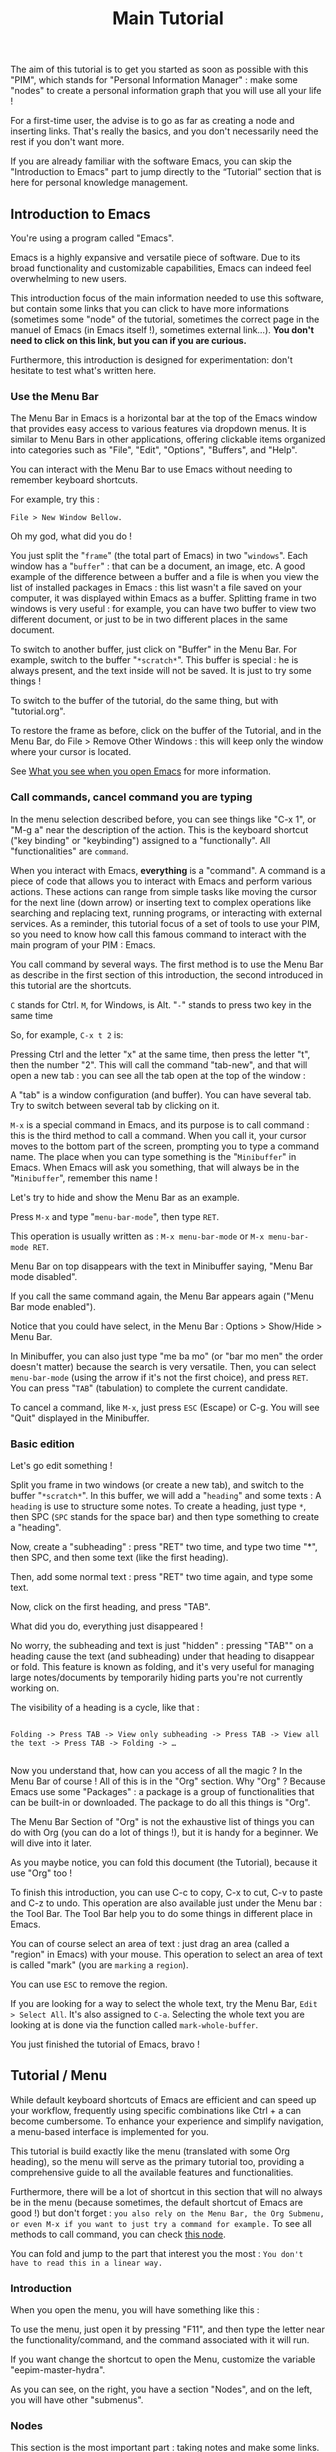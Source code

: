 #+title: Main Tutorial
#+STARTUP: showall

The aim of this tutorial is to get you started as soon as possible with this "PIM", which stands for "Personal Information Manager" : make some "nodes" to create  a personal information graph that you will use all your life !

For a first-time user, the advise is to go as far as creating a node and inserting links. That's really the basics, and you don't necessarily need the rest if you don't want more.

If you are already familiar with the software Emacs, you can skip the "Introduction to Emacs" part to jump directly to the “Tutorial” section that is here for personal knowledge management.

** Introduction to Emacs
:PROPERTIES:
:ID:       00eaa9ba-3f08-459a-9713-25e255514a4f
:END:

You're using a program called "Emacs". 

Emacs is a highly expansive and versatile piece of software. Due to its broad functionality and customizable capabilities, Emacs can indeed feel overwhelming to new users. 

This introduction focus of the main information needed to use this software, but contain some links that you can click to have more informations (sometimes some "node" of the tutorial, sometimes the correct page in the manuel of Emacs (in Emacs itself !), sometimes external link…).
*You don't need to click on this link, but you can if you are curious.*

Furthermore, this introduction is designed for experimentation: don't hesitate to test what's written here.

*** Use the Menu Bar
:PROPERTIES:
:ID:       05eac3bb-c2ae-4cfc-a797-9f94604bbd71
:END:

The Menu Bar in Emacs is a horizontal bar at the top of the Emacs window that provides easy access to various features via dropdown menus. It is similar to Menu Bars in other applications, offering clickable items organized into categories such as "File", "Edit", "Options", "Buffers", and "Help".

You can interact with the Menu Bar to use Emacs without needing to remember keyboard shortcuts.

For example, try this :

#+begin_example
File > New Window Bellow.
#+end_example

Oh my god, what did you do !

You just split the "=frame=" (the total part of Emacs) in two "=windows=". Each window has a "=buffer=" : that can be a document, an image, etc. A good example of the difference between a buffer and a file is when you view the list of installed packages in Emacs : this list wasn't a file saved on your computer, it was displayed within Emacs as a buffer.
Splitting frame in two windows is very useful : for example, you can have two buffer to view two different document, or just to be in two different places in the same document.

To switch to another buffer, just click on "Buffer" in the Menu Bar. For example, switch to the buffer "=*scratch*=". This buffer is special : he is always present, and the text inside will not be saved. It is just to try some things !

To switch to the buffer of the tutorial, do the same thing, but with "tutorial.org".

To restore the frame as before, click on the buffer of the Tutorial, and in the Menu Bar, do File > Remove Other Windows : this will keep only the window where your cursor is located.

See [[id:eb4dc11f-3725-40ec-a511-f72bec1843c2][What you see when you open Emacs]] for more information.

*** Call commands, cancel command you are typing
:PROPERTIES:
:ID:       8f7605f5-bd76-4a76-a173-f5df7ff48c83
:END:

In the menu selection described before, you can see things like "C-x 1", or "M-g a" near the description of the action. This is the keyboard shortcut ("key binding" or "keybinding") assigned to a "functionally". All "functionalities" are =command=. 

When you interact with Emacs, *everything* is a "command". A command is a piece of code that allows you to interact with Emacs and perform various actions. These actions can range from simple tasks like moving the cursor for the next line (down arrow) or inserting text to complex operations like searching and replacing text, running programs, or interacting with external services.
As a reminder, this tutorial focus of a set of tools to use your PIM, so you need to know how call this famous command to interact with the main program of your PIM : Emacs.

You call command by several ways. The first method is to use the Menu Bar as describe in the first section of this introduction, the second introduced in this tutorial are the shortcuts.

=C= stands for Ctrl. 
=M=, for Windows, is Alt.
"=-=" stands to press two key in the same time

So, for example, =C-x t 2= is:

Pressing Ctrl and the letter "x" at the same time, then press the letter "t", then the number "2". This will call the command "tab-new", and that will open a new tab : you can see all the tab open at the top of the window : 

[[file:images/tab-bar.png]]

A "tab" is a window configuration (and buffer). You can have several tab. Try to switch between several tab by clicking on it.

=M-x= is a special command in Emacs, and its purpose is to call command : this is the third method to call a command. When you call it, your cursor moves to the bottom part of the screen, prompting you to type a command name. The place when you can type something is the "=Minibuffer=" in Emacs. When Emacs will ask you something, that will always be in the "=Minibuffer=", remember this name !

Let's try to hide and show the Menu Bar as an example.

Press =M-x= and type "=menu-bar-mode=", then type =RET=.

This operation is usually written as :
=M-x menu-bar-mode= or =M-x menu-bar-mode RET=.

Menu Bar on top disappears with the text in Minibuffer saying, "Menu Bar mode disabled".

#+ATTR_ORG: :width 700px
[[file:images/menu-bar-off.png]]

If you call the same command again, the Menu Bar appears again ("Menu Bar mode enabled").

#+ATTR_ORG: :width 700px
[[file:images/menu-bar-on.png]]

Notice that you could have select, in the Menu Bar : Options > Show/Hide > Menu Bar.

In Minibuffer, you can also just type "me ba mo" (or "bar mo men" the order doesn't matter) because the search is very versatile.
Then, you can select =menu-bar-mode= (using the arrow if it's not the first choice), and press =RET=. You can press "=TAB=" (tabulation) to complete the current candidate.

To cancel a command, like =M-x=, just press =ESC= (Escape) or C-g. You will see "Quit" displayed in the Minibuffer.

*** Basic edition
:PROPERTIES:
:ID:       86e3c4c8-398d-4cea-962d-a6e8aff17aef
:END:

Let's go edit something !

Split you frame in two windows (or create a new tab), and switch to the buffer "=*scratch*=". In this buffer, we will add a "=heading=" and some texts : A =heading= is use to structure some notes.
To create a heading, just type =*=, then SPC (=SPC= stands for the space bar) and then type something to create a "heading".

Now, create a "subheading" : press "RET" two time, and type two time "*", then SPC, and then some text (like the first heading).

Then, add some normal text : press "RET" two time again, and type some text.

Now, click on the first heading, and press "TAB".

What did you do, everything just disappeared !

No worry, the subheading and text is just "hidden" : pressing "TAB"" on a heading cause the text (and subheading) under that heading to disappear or fold. This feature is known as folding, and it's very useful for managing large notes/documents by temporarily hiding parts you're not currently working on.

The visibility of a heading is a cycle, like that :

#+begin_example

Folding -> Press TAB -> View only subheading -> Press TAB -> View all the text -> Press TAB -> Folding -> …

#+end_example

Now you understand that, how can you access of all the magic ? In the Menu Bar of course !
All of this is in the "Org" section.
Why "Org" ?
Because Emacs use some "Packages" : a package is a group of functionalities that can be built-in or downloaded.
The package to do all this things is "Org".

#+ATTR_ORG: :width 250px
[[file:images/menu-bar-section-for-org.png]]

The Menu Bar Section of "Org" is not the exhaustive list of things you can do with Org (you can do a lot of things !), but it is handy for a beginner.
We will dive into it later.

As you maybe notice, you can fold this document (the Tutorial), because it use "Org" too !

To finish this introduction, you can use C-c to copy, C-x to cut, C-v to paste and C-z to undo. This operation are also available just under the Menu bar : the Tool Bar. The Tool Bar help you to do some things in different place in Emacs.

You can of course select an area of text : just drag an area (called a "region" in Emacs) with your mouse. This operation to select an area of text is called "mark" (you are =marking= a =region=).

You can use =ESC= to remove the region.

If you are looking for a way to select the whole text, try the Menu Bar, =Edit > Select All=. It's also assigned to =C-a=. Selecting the whole text you are looking at is done via the function called =mark-whole-buffer=.

#+ATTR_ORG: :width 250px
[[file:images/select-all.png]]

You just finished the tutorial of Emacs, bravo !

** Tutorial / Menu
:PROPERTIES:
:ID:       5181a2a5-754a-49e9-bfbd-79eed5e8c6f3
:END:

While default keyboard shortcuts of Emacs are efficient and can speed up your workflow, frequently using specific combinations like Ctrl + a can become cumbersome. To enhance your experience and simplify navigation, a menu-based interface is implemented for you.

This tutorial is build exactly like the menu (translated with some Org heading), so the menu will serve as the primary tutorial too, providing a comprehensive guide to all the available features and functionalities.

Furthermore, there will be a lot of shortcut in this section that will no always be in the menu (because sometimes, the default shortcut of Emacs are good !) but don't forget :
=you also rely on the Menu Bar, the Org Submenu, or even M-x if you want to just try a command for example.=
To see all methods to call command, you can check [[id:657dd016-284e-40ad-8591-4b3cac5f3cc7][this node]].

You can fold and jump to the part that interest you the most : =You don't have to read this in a linear way.=

*** Introduction
:PROPERTIES:
:ID:       5244b638-efd5-45aa-b762-1a5c91cde94d
:END:

When you open the menu, you will have something like this :

[[file:images/menu.png]]

To use the menu, just open it by pressing "F11", and then type the letter near the functionality/command, and the command associated with it will run.

If you want change the shortcut to open the Menu, customize the variable "eepim-master-hydra".

As you can see, on the right, you have a section "Nodes", and on the left, you will have other "submenus".

*** Nodes
:PROPERTIES:
:ID:       c04015b6-7a0c-466b-aa05-6ec863f70b8b
:END:

This section is the most important part : taking notes and make some links.
Org focus on taking notes, Org-roam, another package, is a powerful tool for networked note-taking within Emacs.

**** What is a "Node" ?
:PROPERTIES:
:ID:       9f3e2fe2-5532-4093-94b2-dc7ae97b534a
:END:

In Org-roam, a "node" can be thought of something searchable (meaning with an "attached unique identifier" (ID)) when you want to jump or insert a part of your knowledge.

Nodes are designed to be a part of a connected knowledge network.

This "Tutorial" is… a node. 
The heading "What is a Node ?" is also a node.

But… where is this famous ID ?
The ID is in the "Properties Drawer" : you can expand the drawer like a heading. But in general, it is not really useful.
The "Properties Drawer" can have other properties, like the property "ROAM_EXCLUDE", that is here to exclude a node of the searching of Org-roam.

To hide the drawer, call the command "org-tidy-mode". The drawer will be "hiding" of your view, but he is still here : he is marked by the "#" at the left side. As you can see in this tutorial, the drawer are hidden.
If you want to always hide the drawer elsewhere, customize the variable "eepim-org-tidy".

So, the true definition of a node is :
- a heading
- with an ID in the properties drawer
- and not with the ROAM_EXCLUDE property set to "t".

Don't panic about this history about "ID", because most of the time, IDs are created automatically. What's more, a handy function is available in this menu: "eepim-toggle-roam-node".
This function help you to toggle a heading into a node, and vice versa.

Why this distinction between node and heading ? Quite simply because you don't want your note structure to be entirely searchable, and the reverse is also true : you can have a ton of heading and subheading, but in the searchable interface, you want only the biggest heading and the smallest heading. But, in your note, you keep this ability to organize things as you want.

**** Find and Insertion 
:PROPERTIES:
:ID:       c35e5626-d6e5-4123-ab7f-416e874dab8c
:END:

To find a node, just open the menu, and call "org-roam-node-find", and to insert a link, call "org-roam-node-find".
As you can see, you can jump and insert to any section of this tutoriel, because all heading are actually… nodes.

The display of this two commands are very handy : you can search like if you search a command (so you can put some SPC), and you can see with a hierarchical view to know : what does X mean, oh yes, it is in Y, I remember now !
To finish, you can use the arrow to have a preview of each node if you are still not sure of what node it is.

***** Link
:PROPERTIES:
:ID:       689acb4b-4743-4fc0-8276-859945c45113
:END:

A link in Org is like this (without the space between the "[]") :
#+begin_example

[ [typeOfLink:destination] [Description] ]

#+end_example

To modify the link, you have two choice :
- put the cursor on the link, and call the command org-insert-link : Menu Bar > Org > Hyperlinks > Insert Link (or use the menu)
- toggle the visibility of link to show the complete link and not only the description : Menu Bar > Org > Hyperlinks > Literal link (command org-toggle-link-display)

To have more detail, you can check the [[info:org#Hyperlinks][manual]].

***** Node that doesn't exist yet
:PROPERTIES:
:ID:       ce1df45e-3bd1-43b3-b6fa-9b1caf24d9ff
:END:

What happen if you complete the command "org-roam-node-insert" or "org-roam-node-find" with something that… don't exist ?

This will create a new node for you ! You will have something like that :

[[file:images/capture-basic.png]]

Don't pay attention to the "Properties" drawer (and don't modify it) : he is just here to because you are actually creating a node (see)

You can write what you want, and then finish the "capture" process.

To have your own template, you can view this : [[id:29254ea8-09b8-4456-98c8-690433b84bca][Exemple 2 : Org-roam templates]].

***** Alias
:PROPERTIES:
:ID:       2b19164e-168f-4aa9-81b9-a304c3593057
:END:

Sometimes, you want to find a note by writing "Hello", but the node has the name of "World".
To overcome this problem, the command "org-roam-alias-add" exists, which allows you to add an alias, and despite to be able to search for nodes with another name.

***** Deactivate the tutorial in nodes search
:PROPERTIES:
:ID:       10f82333-9c64-4b84-8cc4-60caac5e606c
:END:

Maybe you don't won't to be annoyed with nodes of the Tutorial.
To deactivate all the search in the Tutorial, you can customize the variable "eepim-include-tutorial".

**** Graphical user interface / Visualisation of your graphe
:PROPERTIES:
:ID:       2fe5c774-a8a1-4aa0-927a-af883d0d5099
:END:

Org-Roam-UI is an extension for Org-Roam that provides a graphical user interface (UI) for navigating and visualizing your network of notes. It enhances the capabilities of Org-Roam by offering a more intuitive and interactive way to explore your notes and their connections.

***** Using the "org-roam-ui"
:PROPERTIES:
:ID:       81da555b-72c7-4649-b935-1b07d0ae0fbb
:END:

To access Org-Roam-UI, simply call the "org-roam-ui-open" command within Emacs. This command launches the Org-Roam-UI interface, displaying the interactive graph visualization of your notes network.

Once Org-Roam-UI is open, you can interact with the graph, explore your notes, and leverage its features to gain a deeper understanding of your knowledge base organized with Org-Roam.

***** Key Features of Org-Roam-UI 
:PROPERTIES:
:ORG-MODIFIED-SUPPRESS: t
:ID:       b9e36d95-f31e-48e2-b8db-0f79e79f8320
:END:

1. **Interactive Graph Visualization:** Org-Roam-UI presents your notes as nodes in a graph, with connections between them represented as edges. This graphical representation allows you to visually explore the relationships between your notes and quickly identify patterns and clusters.

2. **Node Information:** When you select a node in the graph, Org-Roam-UI displays information about the selected note, such as its title, tags, and backlinks. This contextual information provides valuable insights into the content and connections of the selected note.

3. **Search and Filtering:** Org-Roam-UI includes search and filtering capabilities that allow you to narrow down your view of the graph based on specific criteria, such as tags or keywords. This makes it easier to focus on relevant subsets of your notes and navigate your network more efficiently.

4. **Graph Navigation:** You can navigate through the graph using various navigation controls provided by Org-Roam-UI. These controls allow you to zoom in and out, pan across the graph, and reposition nodes to optimize your view.

**** Backlinks
:PROPERTIES:
:ID:       7f2cdc0f-9688-47d2-87e8-a30769411f84
:END:

Backlinks in Org-roam are references from one note to another, showing where the current note is mentioned. 
In other words, backlinks answer at the question : Where is this note cited ?

They enable you to trace the context of how a note is referred to across your entire note database.

There is two primary commands to view and navigate backlinks:

***** consult-org-roam-backlinks
:PROPERTIES:
:ID:       81eec7f6-1510-4431-a63a-720fcaeacb23
:END:

When invoked, this command opens a minibuffer listing all the notes that contain links to the current note. You can navigate through this list to see the context in which your current note is referenced.

***** org-roam-buffer-toggle
:PROPERTIES:
:ID:       14f049c1-058f-42f0-86ab-0930b1bed960
:END:

This command toggles the "Org-roam side buffer" that displays backlinks to the current note among other metadata.

When you toggle this buffer, it appears typically on the right or left side of your Emacs window. It lists all backlinks with some context information to the current note, allowing you to quickly jump to any referring note just by clicking on it.

This is useful for exploring the relationships and context of the information.

**** Roam the graph
:PROPERTIES:
:ID:       2dc70d53-4013-4a6a-9d05-007d3ff197ca
:END:

You can roam easily using the command "eepim-org-roam-navigate" : this function ask you a node, and then offer a list of each link (and backlinks) of the current node.

When you want to finish the function, just select another time the node where you are.

*** Other Submenu
:PROPERTIES:
:ID:       ba5955f0-ee22-4739-b7ce-3e55448f658c
:END:

Not everything fits into one menu, thus the creation of submenus.
Each submenu has its specificities and utility.

**** Org Submenu
:PROPERTIES:
:ID:       bf709866-69d6-40a2-9183-5dbfb042e8bc
:END:

If a command is related to a specific Org mode functionality being searched for, it will be quickly found within this section.

The "Org Submenu" will gather the most useful commands, but  many of the command descriptions are clear enough to be used without further explanation.

However, for more details about all the concept that Org mode can handle, you can consult this section.

In some section, there will be the default shortcut, because some shortcut of Org are very handy.

***** Org manual
:PROPERTIES:
:ID:       c93d8264-bb9b-4c80-b7a6-6500a36510ae
:END:

The org-info command in Emacs Org mode is a convenient way to access Org mode manual directly within Emacs. This manual provides detailed information on all aspects of Org mode, from basic usage to advanced features.

To open the manual, call the command org-info (in the "Misc" section of the submenu of Org mode).

You can navigate with the mouse, but press "i" to initiate a search is often quicker.

For example, call "org-info", press "i", and search "timestamps". This will direct you to the section of the manual that discusses how to use timestamps in your Org documents.

To move through the sections of the manual, you can press "n" (for next), "p" (for previous), "m" to go inside a subsection, and "u" for the upper section. 

***** Main things to know for taking notes in Org
:PROPERTIES:
:ID:       1dcb4c09-90a6-4768-bd77-3aed41b31363
:END:

****** All is plaintext
:PROPERTIES:
:ID:       32247fbc-a78f-423f-af5f-fdf5be7c4728
:END:

Org mode in Emacs is designed around a simple yet powerful principle: plain text.

This plain text approach ensures that Org files are lightweight and editable with any text editor, not just within Emacs (even if it's better inside it).

This core concept is to enable to organize notes, maintain to-do lists, track tasks, and even write complex documents like books or academic papers, all within a simple, readable format that's easy to edit and maintain. This format uses straightforward, intuitive syntax to denote structure (like headings, lists, and links), metadata (like tags and properties), and formatting (like bold or italic text).

The text will be here, forever.

As wrote before, *all* =is= *text*. So, for example, if a command add "TODO", you can write yourself "TODO" : it's the same, the command is just here to facility the interaction between you and Org.

******* Modern style
:PROPERTIES:
:ID:       43051f35-7c58-436c-915c-7474f9a257ce
:END:

By default, notes are only plain text, which is functional but may not visually highlight the structure or important elements of your notes effectively. 
If the variable "eepim-org-modern-mode" is set to "t", Emacs will add additional styling like font changes, color highlights, or other typographical enhancements that make the notes easier to read and navigate (but you will not always see the text).

The suggestion is to activate this variable when you are comfortable with Org-mode.

To activate this, just activate the variable "eepim-org-moderne-mode".

Before the activation :
[[file:images/org-modern-text.png]]

After the activation :
[[file:images/org-modern-activate.png]]

****** Heading
:PROPERTIES:
:ID:       d10a10b4-ab6f-44ab-b749-7bd977cd1bc3
:END:

In Org mode, headings are the building blocks of your documents. They help you organize your content hierarchically. A heading is a line of text that starts with one or more asterisks (*) . The number of asterisks determines the level of the heading:

- One asterisk (*) represents a top-level heading.
- Two asterisks (**) represent a second-level heading (subheading).
- Three asterisks (***) represent a third-level heading, and so on.

M-RET (org-meta-return) is used to quickly insert a new heading or list item directly below the current line, depending on the context:
- In a heading context: When the cursor is at a heading, M-RET will insert a new heading of the same level immediately after the current heading. This is useful for expanding sections or adding new topics to your document without disrupting your workflow.
- In a list context: If the cursor is at a list item, pressing M-RET will create a new list item at the same level as the current one. This makes it very convenient to extend lists without having to manually format each new item.

Furthermore, when you call the command "org-meta-return", depending of the variable "eepim-create-node-every-heading", a node will be instantly created.

[[info:org#Headlines][More information in the manual]].

****** List
:PROPERTIES:
:ID:       6581526c-2c82-46cc-8f80-b32f264ff350
:END:

List are very easy to create. To simplify, just but "1." or "-", and do the command "org-meta-return" to create new item.

You can do several operation on list, like cycle between "1." and "-", or why not sort the list ?

The command "org-toggle-heading" is very handy to switch between list and heading (don't forget to select the text that you want modify before).

[[info:org#Plain Lists][The manual is very well documented for more explanation]].

****** Visibility
:PROPERTIES:
:ID:       8f7848de-eed2-4c3b-b55d-f810ab75eec0
:END:

One essential navigation command is pressing the TAB key. When you press TAB, it cycles through different levels of visibility or "folding" in the document.

TAB (org-cycle) cycles the visibility of headings and content in Org mode. When you press TAB at a heading, it toggles between showing and hiding the content under that heading. If the heading is collapsed, pressing TAB will expand it to show its direct children. Pressing TAB again will expand it further to show all sub-content recursively or collapse it back.

Shift-TAB (org-shifttab) cycles the visibility of all headings and content in the document. It's useful for quickly expanding or collapsing all sections of your document. The cycling usually goes through states where all headings are shown but content is hidden, all content under headings is shown, and finally, all content is collapsed.

See also [[info:org#Global and local cycling][Global and local cycling in the manual]].

****** Operation on Headings
:PROPERTIES:
:ID:       3ee25a04-a151-4630-9701-759f0f3297c3
:END:

You can move headings up and down within the document.

M-up/down (org-metaup/org-metadown) allow you to move the entire subtree (the current heading and all its children) up or down, respectively. It's a quick way to reorder sections or tasks within your Org document without having to cut and paste.

You can also promote or demote headings to change their level.

M-left/right (org-metaleft/org-metaright) will promote/demote the current heading. Conversely, pressing Alt + Right will demote the current heading, increasing its depth and making it a lower-level heading. This affects the hierarchy of your document's structure.

If you want to promode/demote the heading and all his child, you can us M-Shift-left/right.

[[info:org#Structure Editing][View in the manual]] for more details.

****** Emphasis
:PROPERTIES:
:ID:       0f9c1f9f-9117-4f25-b0d2-0c97d2c88452
:END:

To keep notes, there is some markup to make things stand out a bit more visual. You can use the following markup:

#+begin_example

You can make words *bold*, /italic/, _underlined_, =code=, ~verbatim~, and, if you must, +strike-through+.

#+end_example

The render will be like this:

*Bold*, /italic/, _underlined_, =code=, ~verbatim~, and, +strike-through+.

You can use the one you want, for whatever you want !

More information in the [[info:org#Emphasis and Monospace][manual]].

***** Links
:PROPERTIES:
:ID:       e32a64bb-1149-4157-96fb-d0fa3e6d7a2f
:END:

In Org mode, links are a powerful way to connect your notes to other sections of your document, external files, websites, and even other Org mode documents. There is two primary commands: =org-insert-link= and =org-store-link=.

****** Link with other node
:PROPERTIES:
:ID:       86a7ba2b-fac6-4ee2-9560-b763ab7cb7d6
:END:

As explain before, there is a lot of type of link. For the convenience, you can quickly add a link to a node in the menu find with the command "org-roam-node-insert".

But, how can you link other things, like document and website ?

****** Store and insert link
:PROPERTIES:
:ID:       755c8f73-758f-4fca-bb31-1a7db00d5dde
:END:

You can, everywhere and in (almost) every document (even if you are in the manual of Emacs !) store a "link" with the command "org-store-link".

When you store a link, you will have something like this :

[[file:images/org-store-link-result.png]]

Then, you will be able to insert the link (or any type of link) with the command "org-insert-link" :

[[file:images/org-insert-link-type.png]]

As you can see, stored link are on the top.

If it's a url, you can simply put the url here.
After select the type of link you want (or paste the url), you will be asked to the "description" :  this will be the way the link will be displayed in the notes (to see the complete links, see the command "org-toggle-link-display").

You have a lot of type possible. The most important is maybe the "file:" type link : you can link to any other document of your computer. But the recommandation to use the system to its full potential is to use a new file system with org-mode : check the section of "[[id:eca94245-8e35-4eed-ab27-b626c7ce702e][org-attach]]".

***** Todo
:PROPERTIES:
:ID:       e5726e13-d41f-49c7-833e-596aad71fdc0
:END:

A main feature in Org-mode is his capability to organise the task. TODO entries in Org mode are used to track tasks within your documents, allowing you to easily see what needs to be done, what is in progress, and what has been completed.

[[info:org#TODO Items][Page in the manual]]

****** Create Task
:PROPERTIES:
:ID:       605ba67e-dbec-47f0-807a-79250be17dca
:END:

In Org mode, to create a "TODO entries", you just have to add "TODO" in the beginning of a headlines marked. The command "org-todo" simplify this. To mark a heading as "DONE", just replace "TODO" with "DONE", org recall the command "org-todo"

You can also use Shift-left/right to cycle between the state !

To have a view of all your todo in the same interface, consult the [[id:d2e439fe-4717-4b21-8215-9bf835894cd0][org-agenda]] section.

****** Create subtask
:PROPERTIES:
:ID:       7b1cbe53-9c88-4f93-bd16-6b9d8f52484a
:END:

To create some subtasks, you just have to create some subheading, and add TODO to this.

#+begin_example

# * TODO Plan vacation
# ** TODO Book flights
# ** DONE Reserve accommodation
# ** TODO Pack suitcase

#+end_example

***** Timestamp
:PROPERTIES:
:ID: 6744a9d3-5b25-4bea-9ac2-68d16fe1ec19
:END:

A "timestamp" is a date in your notes or headings used to mark events that will appear in your agenda view. They typically look like this:
<2023-09-15 Fri 16:00>.

To assist you with inserting timestamps, Org mode provides a practical interface. Additionally, there are different types of timestamps.

To view have a view of timestamp, check the section of the [[id:d2e439fe-4717-4b21-8215-9bf835894cd0][agenda]].

****** Interface for Timestamps

When prompted for a date/time in Org mode (such as using the command "org-time-stamp"), the default format shown is usually the current date and time. However, the system accepts a variety of formats and automatically adjusts any unspecified elements based on existing defaults or context-specific cues. For example, if only the day is entered and it has already passed in the current month, Org mode assumes a future date.

Here’s how Org mode interprets various inputs:

- Numeric date formats (e.g., ‘3-2-5’ or ‘2/5/3’) are processed as specific dates.
- Simple numeric inputs like ‘14’ adjust to the next occurrence of that date within the current month and year.
- Abbreviations of weekdays (e.g., ‘Fri’) target the next occurrence of that weekday.
- Specifying only a month and day (e.g., ‘sep 15’) assumes the next occurrence of that date in the future.
- Inputs with specified times (e.g., ‘12:45’) include the exact time on the current day. Time ranges can be specified using "-" between two times. To indicate a range spanning different days, use "--" after the call of the first timestamp, then recall the command "org-time-stamp".

Org mode also supports relative dates with prefixes like ‘+’ or ‘-’ followed by a number and a time unit indicator (hours, days, weeks, etc.), allowing for precise temporal adjustments. For example, "+2m" adds two months to the current node/heading.

****** Types of Timestamps

Timestamps can be categorized into three main types, each serving a specific function:

1. Normal Timestamps: Created with the command "org-time-stamp", these are used to mark regular appointments. Typically, appointments do not have a "TODO" state but can be tagged as such if needed.

2. Scheduled Timestamps: Added with the command "org-schedule", these timestamps include a "SCHEDULED" prefix followed by a date (e.g., SCHEDULED: <2023-09-25 Mon>). They mark the date when a task should start, and the task will remain active until marked as "DONE".

3. Deadline Timestamps: Created with the command "org-deadline", these indicate the latest date by which a task should be completed. They are typically denoted with a "DEADLINE" prefix followed by a timestamp (e.g., DEADLINE: <2023-09-25 Mon>).

You can combine all types of timestamps within each node or heading as needed.

****** More information

For more detailed information on how to use these timestamps and to understand their syntax and additional options, refer to the [[info
#Dates and Times][Dates and Times]] section of the manual.

***** Tags
:PROPERTIES:
:ID:       51bb78ff-fb9f-4ae0-be05-f6dc3e305e33
:END:

Tags are a fundamental feature in Org mode : they can be used to filter and search through your documents quickly, making it easier to manage large amounts of information.

In Org mode, tags are keywords attached to headlines. Tags are typically displayed at the end of a headline, enclosed in colons, like :thisIsTag:. You can write this yourself, or call the command "org-set-tags-command" to add tag easier.

Consult the [[id:d2e439fe-4717-4b21-8215-9bf835894cd0][agenda section]] to consult all your tag.

[[info:org#Tags][Page in the manual]]

***** Attach
:PROPERTIES:
:ID:       eca94245-8e35-4eed-ab27-b626c7ce702e
:END:

Attaching documents to a heading in Org mode is a practical way to manage and link related files directly within your notes or tasks. The file can be images, directory, pdf, etc.

If you do that (and if the heading has not already a ID), the heading will have a unique ID to organize the file attached.

This capability is particularly useful for keeping all relevant resources close to their respective topics or tasks. This method, with the connected knowledge network, can replace your classic hierarchical file-system !

****** Attaching something
:PROPERTIES:
:ID:       f89c8feb-a0bf-42cf-91d1-0c99f4daf5c2
:END:

To attach a file, you can follow this step :

1. Navigate to a Heading: Move your cursor to the heading where you want to attach a file.
2. Attach a File: call the command "org-attach" to initiate attachment options. Here is a lot of option, but the best are "c" for "copy" and "m" for move the file.
   [[file:images/org-attach.png]]
3. This will open a file dialogue or prompt you to enter the path of the file you wish to attach (by default, the directory is the "Download" directory).
   [[file:images/attach-file.png]]
4. Select the File: Navigate to the file you want to attach and select it by pressing RET. Org mode will attach this file to the heading, creating the tag "ATTACH" in the same time

****** Managing attachments
:PROPERTIES:
:ID:       c1ecbaaa-9c69-4de2-8e91-5602604c663b
:END:

Here’s how to handle common tasks related to attachments.

******* Open attachment
:PROPERTIES:
:ID:       b7c00776-bd41-4afc-ac0e-4e72b612cdf5
:END:

To open attachment, just call the command "org-attach-open" : this will display a list of attached files.

Use the arrow keys to navigate to the file you wish to open and press RET to open.

Org mode will open the selected file using the default application associated with its file type.

******* See all attachment
:PROPERTIES:
:ID:       f3fcb504-c314-4d29-8ba9-7df5741e93e9
:END:

To see all attachments, call the command "org-attach-reveal" : this opens the directory attached directory associated with the heading, where all attachments for the current heading are stored.

This is particularly useful when you want to manage files using your system’s file manager or check the contents of the attachment directory.

******* Insert attachment in notes as a link
:PROPERTIES:
:ID:       9646784b-59f0-4462-9b21-be1c1b387e18
:END:

You can have some link directly in your notes to visit your attachments.

To do this, place your cursor where you want to insert the link in your Org document, then call the command "org-insert-link", and select the "attachment:": A list of attached files will appear. Use the arrow keys to select the file you want to link to and press RET.
Finally,  enter a description for the link.

******* Open in external application
:PROPERTIES:
:ID:       e0b4d2c9-7460-4d9c-96d0-a50e393ffa5f
:END:

When you open attachment, you want maybe not be inside Emacs. To do that, just use the command "xah-open-in-external-app".

***** Agenda and views
:PROPERTIES:
:ID:       d2e439fe-4717-4b21-8215-9bf835894cd0
:END:

Org-agenda is part of the Org mode package in Emacs. It can compiles several views from all your Org files into a single buffer, helping you track TODO, schedule and deadlines tasks, tags, and more.

This is not only a "Agenda", because it can be use for many other things.

Use the command "org-agenda" to open the main menu of org-agenda.

[[file:images/org-agenda-menu.png]]

The main features are :
- a : shows timestamps, scheduled, and deadline for the current week.
  You can use f (forward) and b (backward) to navigate through time in your agenda. Furthermore, press d to see the agenda just for a day, and w to return to the week view.
- t : if you want to know all your TODO, you can do for it.
- m : search for some tags
- e : export your agenda into another format

After select the option, you can press TAB (to move to the heading and keep open the buffer Org-agenda) or RET (to move to the heading and hide the buffer Org-agenda) to directly jump in the right place !

To have all options possible inside the org-agenda, press "v" inside the org-agenda buffer.

****** Managing heading within Org-agenda
:PROPERTIES:
:ID:       3281bdad-6837-4d83-983f-a00d119cd579
:END:

When in Org-agenda buffer, you can use "t" to cycle through TODO states (e.g., TODO -> DONE).
To schedule a task, press "s" to schedule a date. The same for set a deadline but with "d".

****** Filtering
:PROPERTIES:
:ID:       0eab48c0-6f27-46fe-b606-e767f90c0b8e
:END:

You can filtering with a tag, expression, or even more.

To have even more method to filter, you can check the [[info:org#Filtering/limiting agenda items][manual]].

***** Agenda in browser
:PROPERTIES:
:ID:       584fe945-7950-4cca-a021-c2053f6226ab
:END:

Org-agenda is a handy way of managing tasks directly in Emacs.

But for better visualization, nothing beats a “google-agenda” view. For this, the command "org-hyperscheduler-open" is available.

***** Capture
:PROPERTIES:
:ID:       008eb91e-d58c-41eb-8027-e2e5b0e8a1d5
:END:

Work in progress.

***** Exportation
:PROPERTIES:
:ID:       6fa2d772-2a1f-4b8d-8d3a-035eaa82a9ad
:END:

To export the current node to a different format (like txt, html or Latex), call the command "org-export-dispatch".
Then, select the export format you want with the shortcut.
You have other option on the top too that you can modify.

All the exported document will be in this directory : [[file:../../data/export/][.emacs.d/PIM/data/export]].

You can change this directory with the variable "eepim-org-export-output-dir".


***** Toggle a heading into a node
:PROPERTIES:
:ID:       128fb1e4-74f8-4550-a52e-cc547314a3a8
:END:

The command "eepim-toggle-roam-node" help you to toggle a heading into a node, and vice versa.

**** Windows/Buffer/File Management
:PROPERTIES:
:ID:       a2128e91-c137-40a5-afba-394dc17b21b0
:END:

This submenu is useful to organise the disposition of document in Emacs

***** Frame and Windows
:PROPERTIES:
:ID:       8cbf3d91-746b-4542-aa5b-5258d6f799b8
:END:

- Splitting Windows: You can split the current window into two, either horizontally (split-window-below) or vertically (split-window-right). This allows you to view and edit multiple buffers side-by-side within the same frame.

- Deleting Windows: You can close the current window (delete-window) or all other windows except the current one (delete-other-windows), helping to clean up your workspace.

- Frame Management: Similar to window management, but at the frame level — creating a new frame (make-frame) or closing the current frame (delete-frame).

- Layout Undo/Redo: With winner-undo and winner-redo, you can undo or redo changes to the arrangement of windows, allowing you to revert to previous layouts if you mistakenly change something.

***** Buffer/File
:PROPERTIES:
:ID:       3cbbf739-a150-469b-a136-06735a9b4704
:END:

A buffer in Emacs is a region of text that has been read into Emacs's memory, which could be part of a file, a document, a process output, etc.

- Open outside Emacs : Emacs can open a lot of different document, like pdf or png file. This function open the current thing to the external application.

- Switching Buffers: The switch-to-buffer command allows you to switch your current window to display a different buffer, effectively changing what you're working on without altering the window layout.

- Refreshing Buffers: revert-buffer reloads the current buffer from its file on disk. This is useful if the file has been changed outside of Emacs, allowing you to update Emacs's buffer to match the file's current contents.

- Killing Buffers: The kill-buffer command closes the current buffer. If the buffer has unsaved changes, Emacs will prompt you to save those changes before closing.

- Save buffer/file : The save-buffer command save the current buffer to the corresponding file. Each buffer is saved every 10 seconds by default (see the variable "eepim-auto-save" and "auto-save-visited-interval").

- Open file : find-file is for open a file with Emacs "manually".

***** Bookmark Management
:PROPERTIES:
:ID:       8a4b729c-e866-4de8-a15d-8b1937c4bdbd
:END:

Bookmarks in Emacs are pointers to locations in files, making it easy to return to specific places without remembering exact file names or line numbers.

- Setting Bookmarks: The bookmark-set command allows you to create a bookmark at your current location in a file, which you can return to later with bookmark-jump.

- Bookmark Window Layouts: With bookmark-view-save, you can save the current arrangement of windows and buffers as a bookmark, enabling you to restore that exact layout at a later time. To restore it, just use the command "bookmark-jump" 

- Jumping to Bookmarks: bookmark-jump moves your cursor to the location of a previously set bookmark, facilitating easy navigation across complex projects or documents.

**** Basic Movement and Edition
:PROPERTIES:
:ID:       9af5eb0e-53ca-411f-972d-231f27f305df
:END:

This menu is quite clear and doesn't require any additional explanations or points.

It's there to facilitate the movement and editing of Emacs.

Most tools are available in the Menu Bar. 

**** Help and Customisation
:PROPERTIES:
:ID:       4b7f647e-abeb-4d5f-8b57-d82f6527a0ee
:END:

This section is useful to better understand Emacs and to customize it.

***** Customisation of variable
:PROPERTIES:
:ID:       f54191fa-cb6d-4eaf-8a8b-f99a0f261892
:END:

This section is very important : this is here were you will have the most customisation.

- Customize Variable: Opens an interface (see [[id:548f8706-0be0-4ba3-b051-4d660fb802da][here]] to understand how to use this interface) for changing the value of a variable, with changes that can be saved permanently.
- Customize Group: Allows you to modify settings related to a group of related options (with the same interface of "Customize Variable"), making it easier to configure aspects of Emacs related to a particular feature.
  To customize all the variable relative to the configuration, you can customize the group "eepim". That can be the configuration of the margin, text size or useful other little things.

To have more information how to customize Emacs, you can check [[id:d576171c-80e8-4fa4-95a0-266990051a6d][another node in the tutorial]].

***** Help
:PROPERTIES:
:ID:       5996a48e-7e6e-4612-b935-a32531701f97
:END:

This section provides quick access to tools for understanding and using various Emacs features:

- Describe Function: Allows you to enter a function's name to get detailed information about what the function does and how to use it.
- Describe Variable: Useful for finding out details about configuration options (variables), including their current values and documentation.
- Describe Key: Tells you what a specific key combination does in Emacs.

***** Documentation
:PROPERTIES:
:ID:       43183205-5b8e-418f-8013-c54d7ab1b54c
:END:

This section is geared towards accessing general and specific documentation:

- Info (info): Opens the Info viewer, which contains detailed documentation for Emacs and many packages. When you are in the manual, you can search with "m", "q" to quit, "h" for help command.
- View all Messages (view-echo-area-messages): Displays all the messages that have appeared in the echo area, useful for reviewing past notifications.

**** Execute a command with name
:PROPERTIES:
:ID:       08b90cc0-032e-47f4-be51-d0efa07c430b
:END:

This is exactly like M-x, but placed in the menu to be more convenient.

** Find more information
:PROPERTIES:
:ID:       474953a0-4688-42e6-a084-ebe5f65704c8
:END:

- browse the built-in tutorial that will familiar things for you
- browse the manual info-emacs-manual 
- do the command "org-info" and explore org-mode !
- 
- online
  - reddit
  - chatgpt

** To go further
:PROPERTIES:
:ID:       da3e220d-444c-4df0-98bf-2082ce497d0f
:END:

*** Explanation of different note-taking methods possible (and comparison with the book 
:PROPERTIES:
:ID:       359b717e-9df7-4913-aa4a-cb56a80ef688
:END:

Now that you know how to create notes and links them together, I will explain how to take notes with a go

**** Zettelkasten
:PROPERTIES:
:ID:       d00fb8e6-2985-4c21-8b61-5bbff0623d0a
:END:

**** Other
:PROPERTIES:
:ID:       fc66e8ad-753c-4685-8442-aafb86354c3b
:END:

**** Para
:PROPERTIES:
:ID:       95a33142-74e3-4c93-aa9d-f7865c22e461
:END:


*** Synchronisation between devices
:PROPERTIES:
:ID:       76f3af94-c957-49c3-94f7-b83ff8b67ea9
:END:

Synchronizing your Org mode files between multiple devices allows you to access and manage your notes and tasks seamlessly across different platforms. One popular method for achieving this is using Syncthing, a decentralized file synchronization tool. Here's how to set it up (help you with the other tutorial online) :

- Installing Syncthing: Begin by installing Syncthing on all the devices you want to synchronize. Syncthing is available for various operating systems, including Windows, macOS, and Linux. You can download the installer from the official Syncthing website and follow the installation instructions provided.
- Setting up Syncthing: Once Syncthing is installed, launch it on each device. You'll need to set up a Syncthing cluster by adding the other devices to your cluster.
- Configuring Folders: In Syncthing, you'll need to define which folders you want to synchronize between devices : synchronise your .emacs.d ! Syncthing will ensure that any changes made to files in these folders are automatically synchronized across all devices in the cluster.
- Ensuring Consistency: To avoid conflicts and ensure consistency, it's essential to follow best practices when working with synchronized files. Avoid editing the same file on multiple devices simultaneously, as this can lead to conflicts. Instead, wait for changes to be synchronized before making further edits.

By using Syncthing to synchronize your Org mode files between devices, you can maintain a consistent and up-to-date repository of notes, tasks, and documents across all your devices. This ensures that you have access to your Org mode workflow wherever you go, whether you're using Emacs on your desktop, laptop, or mobile device.

*** Phone Case (Incomplete)
:PROPERTIES:
:ID:       563855f8-a7a9-40ff-94a8-a50aa4d51b8f
:END:

Unfortunately, implementing the phone case feature is too complicated for beginners. I will create a tutorial for phone usage later because it's genuinely too complex. This involves using Termux, a terminal emulator for Android, which may not be familiar to everyone. Additionally, there are various technical challenges and considerations involved. Due to these complexities, it's best to defer this topic for a later, more advanced tutorial.

In the meantime, you can use Orgzly to access your agenda on your phone (if you have [[id:76f3af94-c957-49c3-94f7-b83ff8b67ea9][synchronise your files between devices]]). However, it's important to note that Orgzly does not currently support following Org-Roam links (see this [[https://github.com/orgzly-revived/orgzly-android-revived/issues/174][issue on github]] to know when that will work). While Orgzly provides a convenient way to view and manage your Org mode files on mobile devices, including tasks, notes, and appointments, its functionality is limited in this regard. You may still benefit from using Orgzly to stay organized and keep track of your schedule, but for accessing Org-Roam links, you will need to wait or to use termux.


*** Create your own configuration
:PROPERTIES:
:ID:       fe2adaa4-dd51-4987-a6a8-d0b58dd2a4c9
:END:

Now that you've grasped the essential functionalities and how they can be integrated into your workflow, you can even create your own Emacs environment.

You can begin by copying the relevant code snippets from this tutorial directly into your emacs.d/init.el file. This approach allows you to build a customized setup that specifically meets your needs, independent of any pre-configured systems. Feel free to experiment with the settings and adjust them as you explore more of what Emacs has to offer, making your experience truly your own.
